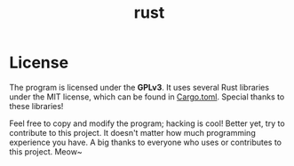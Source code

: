#+title: rust 

* License
The program is licensed under the *GPLv3*. It uses several Rust libraries under the MIT license, which can be found in [[./Cargo.toml][Cargo.toml]]. Special thanks to these libraries!

Feel free to copy and modify the program; hacking is cool! Better yet, try to contribute to this project. It doesn't matter how much programming experience you have. A big thanks to everyone who uses or contributes to this project. Meow~
